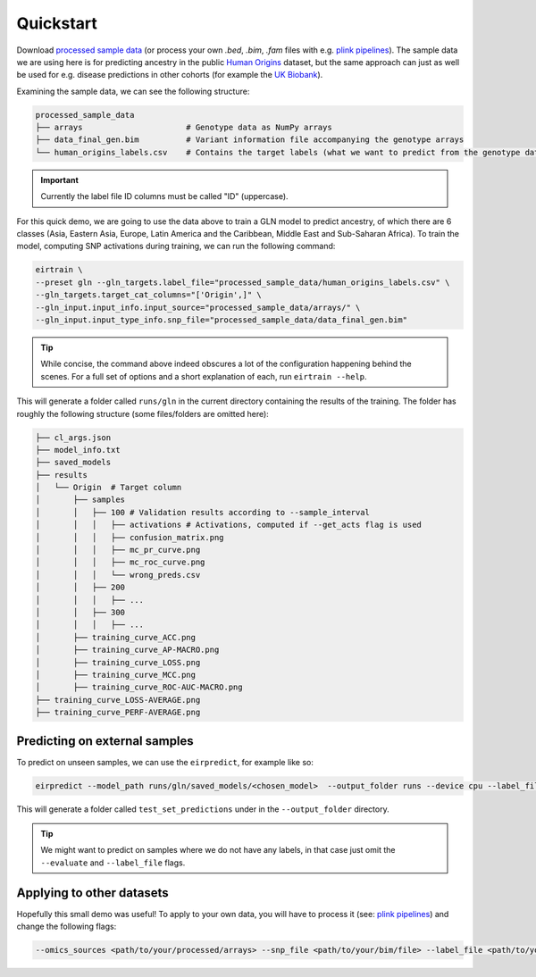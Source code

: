 Quickstart
==========

Download `processed sample data`_
(or process your own `.bed`, `.bim`, `.fam` files
with e.g. `plink pipelines`_).
The sample data we are using here is for predicting ancestry
in the public `Human Origins`_ dataset,
but the same approach can just as well be used for
e.g. disease predictions in other cohorts
(for example the `UK Biobank`_).

.. _processed sample data: https://drive.google.com/file/d/17vzG8AXVD684HqTD6RNtKjrK8tzHWeGx/view?usp=sharing
.. _plink pipelines: https://github.com/arnor-sigurdsson/plink_pipelines
.. _Human Origins: https://www.nature.com/articles/nature13673
.. _UK Biobank: https://www.nature.com/articles/s41586-018-0579-z

Examining the sample data, we can see the following structure:

.. code-block:: console

    processed_sample_data
    ├── arrays                      # Genotype data as NumPy arrays
    ├── data_final_gen.bim          # Variant information file accompanying the genotype arrays
    └── human_origins_labels.csv    # Contains the target labels (what we want to predict from the genotype data)

.. important::

    Currently the label file ID columns must be called "ID" (uppercase).

For this quick demo,
we are going to use the data above to train a GLN model
to predict ancestry, of which there are 6 classes
(Asia, Eastern Asia, Europe, Latin America and the Caribbean, Middle East and Sub-Saharan Africa).
To train the model, computing SNP activations during training,
we can run the following command:

.. code-block:: bash

    eirtrain \
    --preset gln --gln_targets.label_file="processed_sample_data/human_origins_labels.csv" \
    --gln_targets.target_cat_columns="['Origin',]" \
    --gln_input.input_info.input_source="processed_sample_data/arrays/" \
    --gln_input.input_type_info.snp_file="processed_sample_data/data_final_gen.bim"


.. tip::

    While concise,
    the command above indeed obscures a lot of the configuration
    happening behind the scenes.
    For a full set of options and a short explanation of each, run ``eirtrain --help``.


This will generate a folder called ``runs/gln``
in the current directory containing the results of the training.
The folder has roughly the following structure
(some files/folders are omitted here):

.. code-block:: console

    ├── cl_args.json
    ├── model_info.txt
    ├── saved_models
    ├── results
    │   └── Origin  # Target column
    │       ├── samples
    │       │   ├── 100 # Validation results according to --sample_interval
    │       │   │   ├── activations # Activations, computed if --get_acts flag is used
    │       │   │   ├── confusion_matrix.png
    │       │   │   ├── mc_pr_curve.png
    │       │   │   ├── mc_roc_curve.png
    │       │   │   └── wrong_preds.csv
    │       │   ├── 200
    │       │   │   ├── ...
    │       │   ├── 300
    │       │   │   ├── ...
    │       ├── training_curve_ACC.png
    │       ├── training_curve_AP-MACRO.png
    │       ├── training_curve_LOSS.png
    │       ├── training_curve_MCC.png
    │       ├── training_curve_ROC-AUC-MACRO.png
    ├── training_curve_LOSS-AVERAGE.png
    ├── training_curve_PERF-AVERAGE.png


Predicting on external samples
------------------------------

To predict on unseen samples,
we can use the ``eirpredict``, for example like so:

.. code-block:: console

    eirpredict --model_path runs/gln/saved_models/<chosen_model>  --output_folder runs --device cpu --label_file <path/to/test_labels.csv>  --omics_sources <path/to/test_arrays> --omics_names genotype --evaluate

This will generate a folder called ``test_set_predictions``
under in the ``--output_folder`` directory.

.. tip::

   We might want to predict on samples where we do not have any labels,
   in that case just omit the ``--evaluate`` and ``--label_file`` flags.

Applying to other datasets
--------------------------

Hopefully this small demo was useful!
To apply to your own data,
you will have to process it (see: `plink pipelines`_)
and change the following flags:

.. code-block:: console

    --omics_sources <path/to/your/processed/arrays> --snp_file <path/to/your/bim/file> --label_file <path/to/your/labels/csv/file> --target_cat_columns <name_of_target_column_in_label_file>

